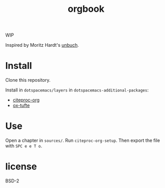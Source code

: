 #+title: orgbook

WIP

Inspired by Moritz Hardt's [[https://github.com/mrtzh/][unbuch]].

* Install

Clone this repository.

Install in =dotspacemacs/layers= in =dotspacemacs-additional-packages=:

- [[https://github.com/andras-simonyi/citeproc-org][citeproc-org]]
- [[https://github.com/dakrone/ox-tufte][ox-tufte]]

* Use

Open a chapter in =sources/=. Run =citeproc-org-setup=. Then export the file with =SPC e e T o=.

* license

BSD-2
